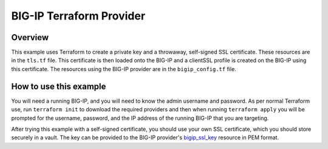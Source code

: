 BIG-IP Terraform Provider
=========================

Overview
----------------------------------
This example uses Terraform to create a private key and a throwaway, self-signed SSL certificate. These resources are in the ``tls.tf`` file. This certificate is then loaded onto the BIG-IP and a clientSSL profile is created on the BIG-IP using this certificate. The resources using the BIG-IP provider are in the ``bigip_config.tf`` file.


How to use this example
----------------------------------
You will need a running BIG-IP, and you will need to know the admin username and password. As per normal Terraform use, run ``terraform init`` to download the required providers and then when running ``terraform apply`` you will be prompted for the username, password, and the IP address of the running BIG-IP that you are targeting.

After trying this example with a self-signed certificate, you should use your own SSL certificate, which you should store securely in a vault. The key can be provided to the BIG-IP provider's `bigip_ssl_key <https://registry.terraform.io/providers/F5Networks/bigip/latest/docs/resources/bigip_ssl_key>`_ resource in PEM format.

.. literalinclude :: bigip_config.tf
   :language: hcl

.. literalinclude :: providers.tf
   :language: hcl

.. literalinclude :: tls.tf
   :language: hcl

.. literalinclude :: variables.tf
   :language: hcl
